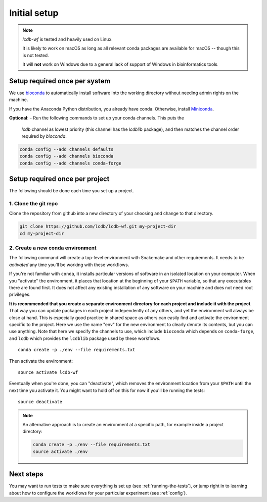 .. _getting-started:

Initial setup
=============

.. note::

    `lcdb-wf` is tested and heavily used on Linux.

    It is likely to work on macOS as long as all relevant conda packages are
    available for macOS -- though this is not tested.

    It will **not** work on Windows due to a general lack of support of Windows
    in bioinformatics tools.

Setup required once per system
------------------------------
We use `bioconda <https://bioconda.github.io>`_ to automatically install
software into the working directory without needing admin rights on the
machine.

If you have the Anaconda Python distribution, you already have conda.
Otherwise, install `Miniconda <https://conda.io/miniconda.html>`_.

**Optional:** 
- Run the following commands to set up your conda channels. This puts the
  `lcdb` channel as lowest priority (this channel has the `lcdblib` package),
  and then matches the channel order required by `bioconda`.

.. code-block:: bash

   conda config --add channels defaults
   conda config --add channels bioconda
   conda config --add channels conda-forge


Setup required once per project
-------------------------------

The following should be done each time you set up a project.

1. Clone the git repo
~~~~~~~~~~~~~~~~~~~~~

Clone the repository from github into a new directory of your choosing and
change to that directory.

.. code-block:: bash

    git clone https://github.com/lcdb/lcdb-wf.git my-project-dir
    cd my-project-dir


.. _create-env:

2. Create a new conda environment
~~~~~~~~~~~~~~~~~~~~~~~~~~~~~~~~~

The following command will create a top-level environment with Snakemake and
other requirements. It needs to be `activated` any time you'll be working with
these workflows.

If you're not familiar with ``conda``, it installs particular versions of
software in an isolated location on your computer. When you "activate" the
environment, it places that location at the beginning of your ``$PATH``
variable, so that any executables there are found first. It does not affect any
existing installation of any software on your machine and does not need root
privileges.

**It is recommended that you create a separate environment directory for each 
project and include it with the project**.
That way you can update packages in each project independently of
any others, and yet the environment will always be close at hand. This is 
especially good practice in shared space as others can easily find and activate 
the environment specific to the project.
Here we use the name "env" for the new environment to clearly denote its contents, 
but you can use anything. Note that here we specify the channels to use, which 
include ``bioconda`` which depends on ``conda-forge``, and ``lcdb`` which provides 
the ``lcdblib`` package used by these workflows.

::

    conda create -p ./env --file requirements.txt

Then activate the environment::

    source activate lcdb-wf

Eventually when you're done, you can "deactivate", which removes the
environment location from your ``$PATH`` until the next time you activate it.
You might want to hold off on this for now if you'll be running the tests::

    source deactivate

.. note::

   An alternative approach is to create an environment at a specific path, for
   example inside a project directory:

   .. code-block:: bash

       conda create -p ./env --file requirements.txt
       source activate ./env

Next steps
----------

You may want to run tests to make sure everything is set up (see
:ref:`running-the-tests`), or jump right in to learning about how to configure
the workflows for your particular experiment (see :ref:`config`).

